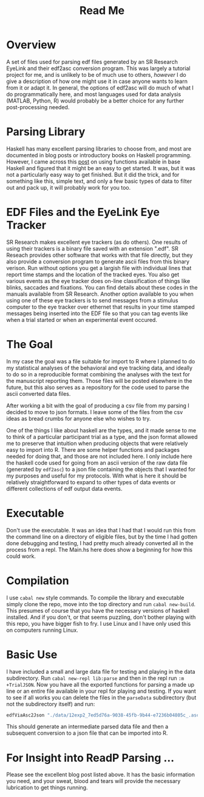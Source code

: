 #+Options: toc:nil
#+Title: Read Me

* Overview
  A set of files used for parsing edf files generated by an SR Research EyeLink and their edf2asc conversion program. This was largely a tutorial project for me, and is unlikely to be of much use to others, /however/ I do give a description of how one might use it in case anyone wants to learn from it or adapt it. In general, the options of edf2asc will do much of what I do programmatically here, and most languages used for data analysis (MATLAB, Python, R) would probably be a better choice for any further post-processing needed. 

* Parsing Library
  Haskell has many excellent parsing libraries to choose from, and most are documented in blog posts or introductory books on Haskell programming. However, I came across this [[https://two-wrongs.com/parser-combinators-parsing-for-haskell-beginners][post]] on using functions available in base Haskell and figured that it might be an easy to get started. It was, but it was not a particularly easy way to get finished. But it did the trick, and for something like this, simple text, and only a few basic types of data to filter out and pack up, it will probably work for you too. 

* EDF Files and the EyeLink Eye Tracker
  SR Research makes excellent eye trackers (as do others). One results of using their trackers is a binary file saved with an extension ".edf". SR Reseach provides other software that works with that file directly, but they also provide a conversion program to generate ascii files from this binary verison. Run without options you get a largish file with individual lines that report time stamps and the location of the tracked eyes. You also get various events as the eye tracker does on-line classification of things like blinks, saccades and fixations. You can find details about these codes in the manuals available from SR Research. Another option available to you when using one of these eye trackers is to send messages from a stimulus computer to the eye tracker over ethernet that results in your time stamped messages being inserted into the EDF file so that you can tag events like when a trial started or when an experimental event occured. 

* The Goal
  In my case the goal was a file suitable for import to R where I planned to do my statistical analyses of the behavioral and eye tracking data, and ideally to do so in a reproducible format combining the analyses with the text for the manuscript reporting them. Those files will be posted elsewhere in the future, but this also serves as a repository for the code used to parse the ascii converted data files. 

After working a bit with the goal of producing a csv file from my parsing I decided to move to json formats. I leave some of the files from the csv ideas as bread crumbs for anyone else who wishes to try. 

One of the things I like about haskell are the types, and it made sense to me to think of a particular participant trial as a type, and the json format allowed me to preserve that intuition when producing objects that were relatively easy to import into R. There are some helper functions and packages needed for doing that, and those are not included here. I only include here the haskell code used for going from an ascii version of the raw data file (generated by ~edf2asc~) to a json file containing the objects that I wanted for my purposes and useful for my protocols. With what is here it should be relatively straightforward to expand to other types of data events or different collections of edf output data events. 

* Executable
  Don't use the executable. It was an idea that I had that I would run this from the command line on a directory of eligible files, but by the time I had gotten done debugging and testing, I had pretty much already converted all in the process from a repl. The Main.hs here does show a beginning for how this could work. 

* Compilation
  I use ~cabal new~ style commands. To compile the library and executable simply clone the repo, move into the top directory and run ~cabal new-build~. This presumes of course that you have the necessary versions of haskell installed. And if you don't, or that seems puzzling, don't bother playing with this repo, you have bigger fish to fry. I use Linux and I have only used this on computers running Linux. 

* Basic Use
  I have included a small and large data file for testing and playing in the data subdirectory. Run ~cabal new-repl lib:parse~ and then in the repl run ~:m +TrialJSON~. Now you have all the exported functions for parsing a made up line or an entire file available in your repl for playing and testing. If you want to see if all works you can delete the files in the =parseData= subdirectory (but not the subdirectory itself) and run: 

#+Begin_SRC haskell :eval never
edfViaAsc2Json "./data/12exp2_7ed5d76a-9038-45fb-9b44-e7236b04805c_.asc"
#+END_SRC

 This should generate an intermediate parsed data file and then a subsequent conversion to a json file that can be imported into R. 

* For Insight into ReadP Parsing ...
  Please see the excellent blog post listed above. It has the basic information you need, and your sweat, blood and tears will provide the necessary lubrication to get things running. 

